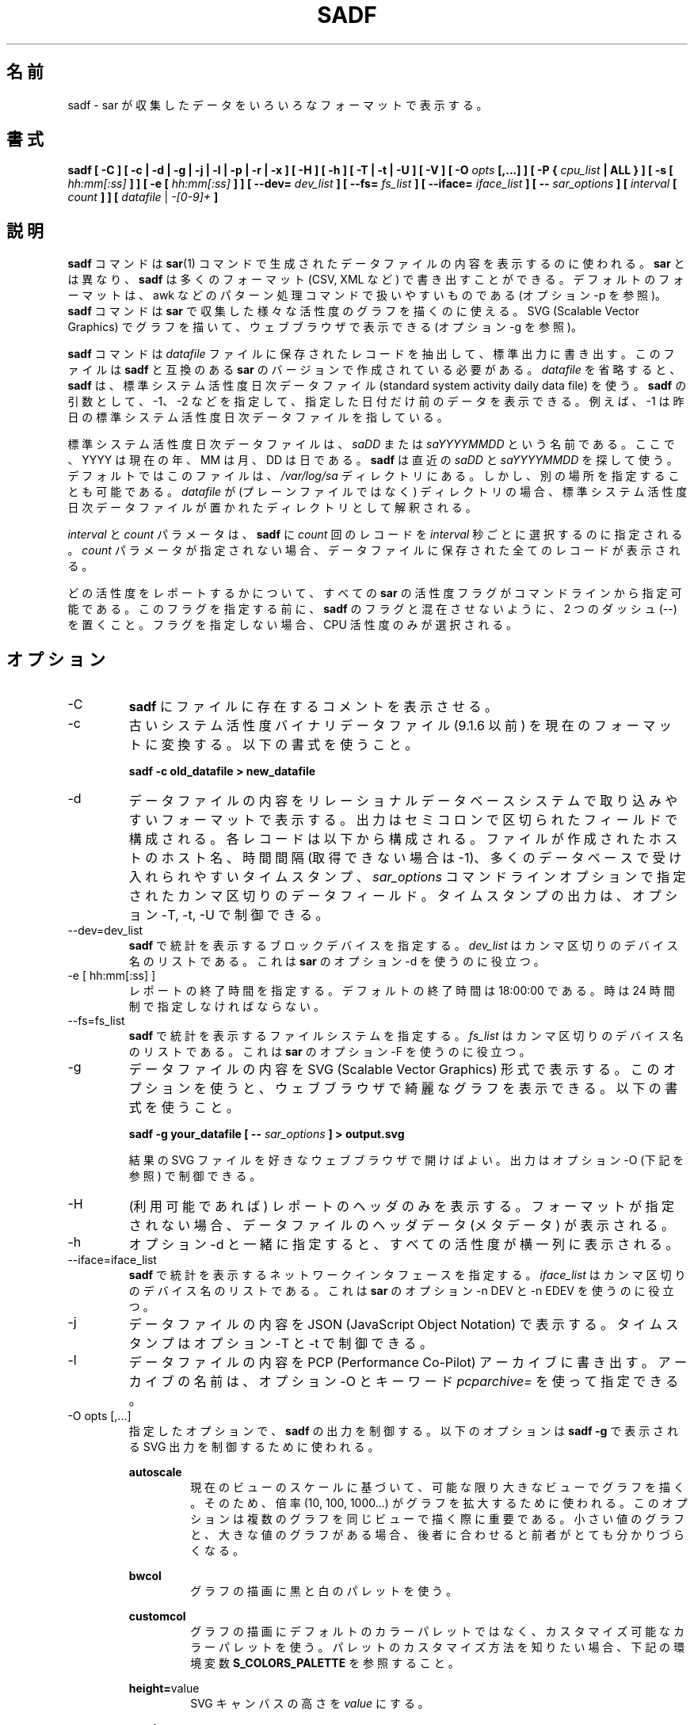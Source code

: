 .\"
.\" Japanese Version Copyright (c) 2019-2020 Yuichi SATO
.\"         all rights reserved.
.\" Translated Mon Jul  8 17:41:52 JST 2019
.\"         by Yuichi SATO <ysato444@ybb.ne.jp>
.\" Updated & Modified Fri Mar 20 05:00:00 JST 2020
.\"         by Yuichi SATO
.\"
.TH SADF 1 "NOVEMBER 2019" Linux "Linux User's Manual" -*- nroff -*-
.\"O .SH NAME
.SH 名前
.\"O sadf \- Display data collected by sar in multiple formats.
sadf \- sar が収集したデータをいろいろなフォーマットで表示する。
.\"O .SH SYNOPSIS
.SH 書式
.B sadf [ -C ] [ -c | -d | -g | -j | -l | -p | -r | -x ] [ -H ] [ -h ] [ -T | -t | -U ] [ -V ] [ -O
.I opts
.B [,...] ] [ -P {
.I cpu_list
.B | ALL } ] [ -s [
.I hh:mm[:ss]
.B ] ] [ -e [
.I hh:mm[:ss]
.B ] ] [ --dev=
.I dev_list
.B ] [ --fs=
.I fs_list
.B ] [ --iface=
.I iface_list
.B ] [ --
.I sar_options
.B ] [
.I interval
.B [
.I count
.B ] ] [
.I datafile
|
.I -[0-9]+
.B ]
.\"O .SH DESCRIPTION
.SH 説明
.\"O The
.\"O .B sadf
.\"O command is used for displaying the contents of data files created by the
.\"O .BR sar (1)
.\"O command. But unlike
.\"O .BR sar ,
.\"O .B sadf
.\"O can write its data in many different formats (CSV, XML, etc.)
.B sadf
コマンドは
.BR sar (1)
コマンドで生成されたデータファイルの内容を表示するのに使われる。
.B sar
とは異なり、
.B sadf
は多くのフォーマット (CSV, XML など) で書き出すことができる。
.\"O The default format is one that can
.\"O easily be handled by pattern processing commands like awk (see option -p).
デフォルトのフォーマットは、
awk などのパターン処理コマンドで扱いやすいものである
(オプション -p を参照)。
.\"O The
.\"O .B sadf
.\"O command can also be used to draw graphs for the various activities collected
.\"O by
.\"O .B sar
.\"O and display them as SVG (Scalable Vector Graphics) graphics in your web browser
.\"O (see option -g).
.B sadf
コマンドは
.B sar
で収集した様々な活性度のグラフを描くのに使える。
SVG (Scalable Vector Graphics) でグラフを描いて、
ウェブブラウザで表示できる (オプション -g を参照)。

.\"O The
.\"O .B sadf
.\"O command extracts and writes to standard output records saved in the
.\"O .I datafile
.\"O file. This file must have been created by a version of
.\"O .B sar
.\"O which is compatible with that of
.\"O .B sadf.
.B sadf
コマンドは
.I datafile
ファイルに保存されたレコードを抽出して、標準出力に書き出す。
このファイルは
.B sadf
と互換のある
.B sar
のバージョンで作成されている必要がある。
.\"O If
.\"O .I datafile
.\"O is omitted,
.\"O .B sadf
.\"O uses the standard system activity daily data file.
.I datafile
を省略すると、
.B sadf
は、標準システム活性度日次データファイル
(standard system activity daily data file) を使う。
.\"O It is also possible to enter -1, -2 etc. as an argument to
.\"O .B sadf
.\"O to display data of that days ago.
.B sadf
の引数として、-1、-2 などを指定して、
指定した日付だけ前のデータを表示できる。
.\"O For example, -1 will point at the standard system
.\"O activity file of yesterday.
例えば、-1 は昨日の標準システム活性度日次データファイルを指している。

.\"O The standard system activity daily data file is named
.\"O .I saDD
.\"O or
.\"O .IR saYYYYMMDD ,
.\"O where YYYY stands for the current year, MM for the current month and
.\"O DD for the current day.
標準システム活性度日次データファイルは、
.I saDD
または
.I saYYYYMMDD
という名前である。
ここで、YYYY は現在の年、MM は月、DD は日である。
.\"O .B sadf
.\"O will look for the most recent of
.\"O .I saDD
.\"O and
.\"O .IR saYYYYMMDD ,
.\"O and use it. By default it is located in the
.\"O .I /var/log/sa
.\"O directory. Yet it is possible to specify an alternate location for it:
.B sadf
は直近の
.I saDD
と
.I saYYYYMMDD
を探して使う。
デフォルトではこのファイルは、
.I /var/log/sa
ディレクトリにある。
しかし、別の場所を指定することも可能である。
.\"O If
.\"O .I datafile
.\"O is a directory (instead of a plain file) then it will be considered as
.\"O the directory where the standard system activity daily data file is
.\"O located.
.I datafile
が (プレーンファイルではなく) ディレクトリの場合、
標準システム活性度日次データファイルが置かれた
ディレクトリとして解釈される。

.\"O The
.\"O .I interval
.\"O and
.\"O .I count
.\"O parameters are used to tell
.\"O .B sadf
.\"O to select
.\"O .I count
.\"O records at
.\"O .I interval
.\"O seconds apart. If the
.\"O .I count
.\"O parameter is not set, then all the records saved in the data file will be
.\"O displayed.
.I interval
と
.I count
パラメータは、
.B sadf
に
.I count
回のレコードを
.I interval
秒ごとに選択するのに指定される。
.I count
パラメータが指定されない場合、
データファイルに保存された全てのレコードが表示される。

.\"O All the activity flags of
.\"O .B sar
.\"O may be entered on the command line to indicate which
.\"O activities are to be reported. Before specifying them, put a pair of
.\"O dashes (--) on the command line in order not to confuse the flags
.\"O with those of
.\"O .B sadf.
どの活性度をレポートするかについて、
すべての
.B sar
の活性度フラグがコマンドラインから指定可能である。
このフラグを指定する前に、
.B sadf
のフラグと混在させないように、2 つのダッシュ (--) を置くこと。
.\"O Not specifying any flags selects only CPU activity.
フラグを指定しない場合、CPU 活性度のみが選択される。

.\"O .SH OPTIONS
.SH オプション
.IP -C
.\"O Tell
.\"O .B sadf
.\"O to display comments present in file.
.B sadf
にファイルに存在するコメントを表示させる。
.IP -c
.\"O Convert an old system activity binary datafile (version 9.1.6 and later)
.\"O to current up-to-date format. Use the following syntax:
古いシステム活性度バイナリデータファイル (9.1.6 以前) を
現在のフォーマットに変換する。
以下の書式を使うこと。

.B sadf -c old_datafile > new_datafile

.IP -d
.\"O Print the contents of the data file in a format that can easily
.\"O be ingested by a relational database system. The output consists
.\"O of fields separated by a semicolon. Each record contains
.\"O the hostname of the host where the file was created, the interval value
.\"O (or -1 if not applicable), the timestamp in a form easily acceptable by
.\"O most databases, and additional semicolon separated data fields as specified
.\"O by
.\"O .I sar_options
.\"O command line options.
データファイルの内容をリレーショナルデータベースシステムで
取り込みやすいフォーマットで表示する。
出力はセミコロンで区切られたフィールドで構成される。
各レコードは以下から構成される。
ファイルが作成されたホストのホスト名、
時間間隔 (取得できない場合は -1)、
多くのデータベースで受け入れられやすいタイムスタンプ、
.I sar_options
コマンドラインオプションで指定されたカンマ区切りのデータフィールド。
.\"O Note that timestamp output can be controlled by options -T, -t and -U.
タイムスタンプの出力は、オプション -T, -t, -U で制御できる。
.IP --dev=dev_list
.\"O Specify the block devices for which statistics are to be displayed by
.\"O .BR sadf .
.B sadf
で統計を表示するブロックデバイスを指定する。
.\"O .IR dev_list
.\"O is a list of comma-separated device names. Useful with option -d from
.\"O .BR sar .
.IR dev_list
はカンマ区切りのデバイス名のリストである。
これは
.B sar
のオプション -d を使うのに役立つ。
.IP "-e [ hh:mm[:ss] ]"
.\"O Set the ending time of the report. The default ending
.\"O time is 18:00:00. Hours must be given in 24-hour format.
レポートの終了時間を指定する。
デフォルトの終了時間は 18:00:00 である。
時は 24 時間制で指定しなければならない。
.IP --fs=fs_list
.\"O Specify the filesystems for which statistics are to be displayed by
.\"O .BR sadf .
.B sadf
で統計を表示するファイルシステムを指定する。
.\"O .IR fs_list
.\"O is a list of comma-separated filesystem names or mountpoints. Useful with
.\"O option -F from
.\"O .BR sar .
.I fs_list
はカンマ区切りのデバイス名のリストである。
これは
.B sar
のオプション -F を使うのに役立つ。
.IP -g
.\"O Print the contents of the data file in SVG (Scalable Vector Graphics) format.
.\"O This option enables you to display some fancy graphs in your web browser.
.\"O Use the following syntax:
データファイルの内容を SVG (Scalable Vector Graphics) 形式で表示する。
このオプションを使うと、ウェブブラウザで綺麗なグラフを表示できる。
以下の書式を使うこと。

.B sadf -g your_datafile [ --
.I sar_options
.B ] > output.svg

.\"O and open the resulting SVG file in your favorite web browser.
結果の SVG ファイルを好きなウェブブラウザで開けばよい。
.\"O Output can be controlled using option -O (see below).
出力はオプション -O (下記を参照) で制御できる。
.IP -H
.\"O Display only the header of the report (when applicable). If no format has
.\"O been specified, then the header data (metadata) of the data file are displayed.
(利用可能であれば) レポートのヘッダのみを表示する。
フォーマットが指定されない場合、データファイルのヘッダデータ (メタデータ) が表示される。
.IP -h
.\"O When used in conjunction with option -d, all activities
.\"O will be displayed horizontally on a single line.
オプション -d と一緒に指定すると、
すべての活性度が横一列に表示される。
.IP --iface=iface_list
.\"O Specify the network interfaces for which statistics are to be displayed by
.\"O .BR sadf .
.B sadf
で統計を表示するネットワークインタフェースを指定する。
.\"O .IR iface_list
.\"O is a list of comma-separated interface names. Useful with options -n DEV and
.\"O -n EDEV from
.\"O .BR sar .
.I iface_list
はカンマ区切りのデバイス名のリストである。
これは
.B sar
のオプション -n DEV と -n EDEV を使うのに役立つ。
.IP -j
.\"O Print the contents of the data file in JSON (JavaScript Object Notation)
.\"O format. Timestamps can be controlled by options -T and -t.
データファイルの内容を JSON (JavaScript Object Notation) で表示する。
タイムスタンプはオプション -T と -t で制御できる。
.IP -l
.\"O Export the contents of the data file to a PCP (Performance Co-Pilot) archive.
.\"O The name of the archive can be specified using the keyword
.\"O .IR pcparchive=
.\"O with option -O.
データファイルの内容を PCP (Performance Co-Pilot) アーカイブに書き出す。
アーカイブの名前は、オプション -O とキーワード
.IR pcparchive=
を使って指定できる。
.IP "-O opts [,...]"
.\"O Use the specified options to control the output of
.\"O .BR sadf .
指定したオプションで、
.B sadf
の出力を制御する。
.\"O The following options are used to control SVG output displayed by
.\"O .BR "sadf -g":
以下のオプションは
.B "sadf -g"
で表示される SVG 出力を制御するために使われる。

.B autoscale
.RS
.RS
.\"O Draw all the graphs of a given view as large as possible based on current
.\"O view's scale. To do this, a factor (10, 100, 1000...) is used to
.\"O enlarge the graph drawing.
現在のビューのスケールに基づいて、可能な限り大きなビューでグラフを描く。
そのため、倍率 (10, 100, 1000...) がグラフを拡大するために使われる。
.\"O This option may be interesting when several graphs are drawn on the same
.\"O view, some with only very small values, and others with high ones,
.\"O the latter making the former hardly visible.
このオプションは複数のグラフを同じビューで描く際に重要である。
小さい値のグラフと、大きな値のグラフがある場合、
後者に合わせると前者がとても分かりづらくなる。
.RE

.B bwcol
.RS
.\"O Use a black and white palette to draw the graphs.
グラフの描画に黒と白のパレットを使う。
.RE

.B customcol
.RS
.\"O Use a customizable color palette instead of the default one to draw
.\"O the graphs. See environment variable
.\"O .B S_COLORS_PALETTE
.\"O below to know how to customize that palette.
グラフの描画にデフォルトのカラーパレットではなく、
カスタマイズ可能なカラーパレットを使う。
パレットのカスタマイズ方法を知りたい場合、下記の環境変数
.B S_COLORS_PALETTE
を参照すること。
.RE

.BR height= value
.RS
.\"O Set SVG canvas height to
.\"O .IR value .
SVG キャンバスの高さを
.I value
にする。
.RE

.B oneday
.RS
.\"O Display graphs data over a period of 24 hours. Note that hours are still
.\"O printed in UTC by default: You should use option -T to print them in local
.\"O time and get a time window starting from midnight.
グラフデータを 24 時間の期間で表示する。
時刻はデフォルトでは UTC で表示される点に注意すること。
時刻をローカル時間で表示し、時間の始まりを午前 0 時にするためには、
オプション -T を使うこと。
.RE

.B packed
.RS
.\"O Group all views from the same activity (and for the same device) on the same row.
同じ行に同じ活性度 (と同じデバイス) を描くように、すべてのビューをグループ化する。
.RE

.B showidle
.RS
.\"O Also display %idle state in graphs for CPU statistics.
CPU 統計のグラフに %idle 状態も表示する。
.RE

.B showinfo
.RS
.\"O Display additional information (such as the date and the host name) on each view.
各ビューに付加情報 (日付とホスト名) を表示する。
.RE

.B showtoc
.RS
.\"O Add a table of contents at the beginning of the SVG output, consisting of links
.\"O pointing at the first graph of each activity.
SVG 出力の先頭に目次を追加する。
目次は各活性度の最初のグラフを指す。
.RE

.B skipempty
.RS
.\"O Do not display views where all graphs have only zero values.
0 値しかないすべてのグラフを表示しない。
.RE

.\"O The following option may be used when data are exported to a PCP archive:
以下のオプションは、データを PCP アーカイブに書き出す際に使用できる:

.BR pcparchive= name
.RS
.\"O Specify the name of the PCP archive to create.
作成する PCP アーカイブの名前を指定する。
.RE

.\"O The following option is used to control raw output displayed by
.\"O .BR "sadf -r":
以下のオプションは、
.B "sadf -r"
による生 (raw) データの出力を制御する。

.B debug
.RS
.\"O Display additional information, mainly useful for debugging purpose.
主にデバッグ目的で役立つ、付加情報を表示する。
.RE
.RE
.IP "-P { cpu_list | ALL }"
.\"O Tell
.\"O .B sadf
.\"O that processor dependent statistics are to be reported only for the
.\"O specified processor or processors.
特定のプロセッサ (群) を指定することで、
.B sadf
にプロセッサ依存の統計をレポートさせる。
.\"O .I cpu_list
.\"O is a list of comma-separated values or range of values (e.g.,
.\"O .BR 0,2,4-7,12- ).
.I cpu_list
はカンマ区切りの値または、値の範囲である (例
.BR 0,2,4-7,12- )。
.\"O Note that processor 0 is the first processor, and processor
.\"O .B all
.\"O is the global average among all processors.
プロセッサ 0 が最初のプロセッサで、プロセッサ
.B all
はすべてのプロセッサの平均である点に注意すること。
.\"O Specifying the
.\"O .B ALL
.\"O keyword reports statistics for each individual processor, and globally for
.\"O all processors.
.B ALL
キーワードを指定すると、すべてのノードの統計をレポートする。
.IP -p
.\"O Print the contents of the data file in a format that can
.\"O easily be handled by pattern processing commands like awk.
awk などのパターン処理コマンドで扱いやすいフォーマットで、
データファイルの内容を表示する。
.\"O The output consists of fields separated by a tab. Each record contains the
.\"O hostname of the host where the file was created, the interval value
.\"O (or -1 if not applicable), the timestamp,
.\"O the device name (or - if not applicable),
.\"O the field name and its value.
出力はタブ区切りのフィールドで構成される。
各レコードには、以下が含まれる。
ファイルが作成されたホストのホスト名、時間間隔 (利用できない場合は -1)、
タイムスタンプ、デバイス名 (利用できない場合は -1)、
フィールド名と値。
.\"O Note that timestamp output can be controlled by options -T, -t and -U.
タイムスタンプの出力は、オプション -T, -t, -U で制御できる。
.IP -r
.\"O Print the raw contents of the data file. With this format, the values for
.\"O all the counters are displayed as read from the kernel, which means e.g., that
.\"O no average values are calculated over the elapsed time interval.
データファイルの生の内容を表示する。
このフォーマットでは、すべてのカウンターはカーネルから
読み込んだままの値が表示される。
例えば、経過時間に対する平均値は計算されないことを意味する。
.IP "-s [ hh:mm[:ss] ]"
.\"O Set the starting time of the data, causing the
.\"O .B sadf
.\"O command to extract records time-tagged at, or following, the time
.\"O specified. The default starting time is 08:00:00.
データの開始時刻を設定する。
.B sadf
は指定された時刻以降のレコードの抽出する。
デフォルトの開始時刻は、08:00:00 である。
.\"O Hours must be given in 24-hour format.
時は 24 時間制で指定しなければならない。
.IP -T
.\"O Display timestamp in local time instead of UTC (Coordinated Universal Time).
タイムスタンプを UTC (Coordinated Universal Time) ではなく
ローカル時間で表示する。
.IP -t
.\"O Display timestamp in the original local time of the data file creator
.\"O instead of UTC (Coordinated Universal Time).
タイムスタンプを UTC (Coordinated Universal Time) ではなく
ファイル作成者の元のローカル時間で表示する。
.IP -U
.\"O Display timestamp (UTC - Coordinated Universal Time) in seconds from
.\"O the epoch.
タイムスタンプ (UTC - Coordinated Universal Time) を
紀元 (epoch) からの秒数で表示する。
.IP -V
.\"O Print version number then exit.
バージョン番号を表示して、終了する。
.IP -x
.\"O Print the contents of the data file in XML format.
データファイルの内容を XML フォーマットで表示する。
.\"O Timestamps can be controlled by options -T and -t.
タイムスタンプはオプション -T と -t で制御できる。
.\"O The corresponding
.\"O DTD (Document Type Definition) and XML Schema are included in the sysstat
.\"O source package. They are also available at
対応する DTD (Document Type Definition) と
XML スキーマは、sysstat ソースコードパッケージに含まれる。
これは以下から入手できる。
.I http://pagesperso-orange.fr/sebastien.godard/download.html

.\"O .SH ENVIRONMENT
.SH 環境変数
.\"O The
.\"O .B sadf
.\"O command takes into account the following environment variables:
.B sadf
コマンドは下記の環境変数を利用する。

.IP S_COLORS_PALETTE
.\"O Specify the colors used by
.\"O .B sadf -g
.\"O to render the SVG output. This environment variable is taken into account
.\"O only when the custom color palette has been selected with the option
.\"O .IR customcol
.\"O (see option -O). Its value is a colon-separated list of capabilities associated
.\"O with six-digit, three-byte
.\"O hexadecimal numbers (hex triplets) representing colors that defaults to
.B sadf -g
で SVG 出力を描画する際に使う色を指定する。
この環境変数は、オプション
.IR customcol
(オプション -O を参照) でカスタムカラーパレットが選択された場合にのみ、利用される。
この値はコロン区切りの機能のリストであり、
各機能は、6 桁で 3 バイトの 16 進数 (16 進数の 3 個組) と紐付けられる。
デフォルトは以下の通りである。

.BR 0=000000:1=1a1aff:2=1affb2:3=b21aff:4=1ab2ff:5=ff1a1a:6=ffb31a:7=b2ff1a:
.br
.BR 8=efefef:9=000000:A=1a1aff:B=1affb2:C=b21aff:D=1ab2ff:E=ff1a1a:F=ffb31a:
.br
.BR G=bebebe:H=000000:I=000000:K=ffffff:L=000000:T=000000:W=000000:X=000000

.\"O Capabilities consisting of an hexadecimal digit (0 through F) are used to specify
.\"O the first sixteen colors in the palette (these colors are used to draw the graphs),
.\"O e.g., 3=ffffff would indicate that the third color in the palette is white (0xffffff).
.\"O Other capabilities are:
1 個の 16 進数 (0 から F) は、(グラフの描画に使われる)
パレットの最初の 16 色を指定するのに使われる。
例えば、3=ffffff はパレットの 3 番目の色が白 (0xffffff) であることを表している。
他の機能は以下の通りである。

.RS
.TP
.B G=
.\"O Specify the color used to draw the grid lines.
グリッドの線を描画する色を指定する。

.TP
.B H=
.\"O Specify the color used to display the report header.
レポートのヘッダを表示する色を指定する。

.TP
.B I=
.\"O Specify the color used to display additional information (e.g., date, hostname...)
付加情報 (例、日付、ホスト名...) を表示する色を指定する。

.TP
.B K=
.\"O Specify the color used for the graphs background.
グラフの背景に使う色を指定する。

.TP
.B L=
.\"O Specify the default color (which is for example used to display the table of contents).
(例えば、表の内容の表示に使う) デフォルトの色を指定する。

.TP
.B T=
.\"O Specify the color used to display the graphs title.
グラフのタイトルの表示に使う色を指定する。

.TP
.B W=
.\"O Specify the color used to display warning and error messages.
警告とエラーメッセージの表示に使う色を指定する。

.TP
.B X=
.\"O Specify the color used to draw the axes and display the graduations.
軸の描画と、グラデーションの表示に使う色を指定する。
.RE

.IP S_TIME_DEF_TIME
.\"O If this variable exists and its value is
.\"O .BR UTC
.\"O then
.\"O .B sadf
.\"O will use UTC time instead of local time to determine the current daily data
.\"O file located in the
.\"O .IR /var/log/sa
.\"O directory.
この環境変数が存在し、その値が
.B UTC
の場合、
.B sadf
は
.I /var/log/sa
ディレクトリにある現在の日次データファイルの時間として、
ローカル時間ではなく UTC 時間を使う。
.\"O .SH EXAMPLES
.SH 例
.B sadf -d /var/log/sa/sa21 -- -r -n DEV
.RS
.\"O Extract memory and network statistics from system activity
.\"O file 'sa21', and display them in a format that can be ingested by a
.\"O database.
メモリとネットワークの統計をシステム活性度ファイル 'sa21' から取得し、
データベースに取り込みやすいフォーマットで表示する。
.RE

.B sadf -p -P 1
.RS
.\"O Extract CPU statistics for processor 1 (the second processor) from current
.\"O daily data file, and display them in a format that can easily be handled
.\"O by a pattern processing command.
プロセッサ 1 (2 番目のプロセッサ) の CPU 統計を
現在の日次データファイルから取得し、
パターン処理コマンドで扱いやすいフォーマットで表示する。
.RE

.\"O .SH BUGS
.SH バグ
.\"O SVG output (as created by option -g) is fully compliant with SVG 1.1 standard.
.\"O Graphics have been successfully displayed in various web browsers, including
.\"O Firefox, Chrome and Opera. Yet SVG rendering is broken on Microsoft browsers
.\"O (tested on Internet Explorer 11 and Edge 13.1): So please don't use them.
(オプション -g で作成される) SVG 出力は SVG 1.1 標準と完全互換である。
画像は Firefox, Chorme, Opera など様々なブラウザで表示に成功する。
しかし、SVG のレンダリングは Microsoft のブラウザ
(Internet Explorer 11 と Edge 13.1 でテストした) ではうまくいかないので、
Microsoft のブラウザは使わないでほしい。

.\"O .SH FILES
.SH ファイル
.I /var/log/sa/saDD
.br
.I /var/log/sa/saYYYYMMDD
.RS
.\"O The standard system activity daily data files and their default location.
.\"O YYYY stands for the current year, MM for the current month and DD for the
.\"O current day.
標準システム活性度日次データファイルとデフォルトの場所。
ここで、YYYY は現在の年、MM は月、DD は日である。

.RE
.\"O .SH AUTHOR
.SH 著者
Sebastien Godard (sysstat <at> orange.fr)
.\"O .SH SEE ALSO
.SH 関連項目
.BR sar (1),
.BR sadc (8),
.BR sa1 (8),
.BR sa2 (8),
.BR sysstat (5)

.I https://github.com/sysstat/sysstat

.I http://pagesperso-orange.fr/sebastien.godard/
